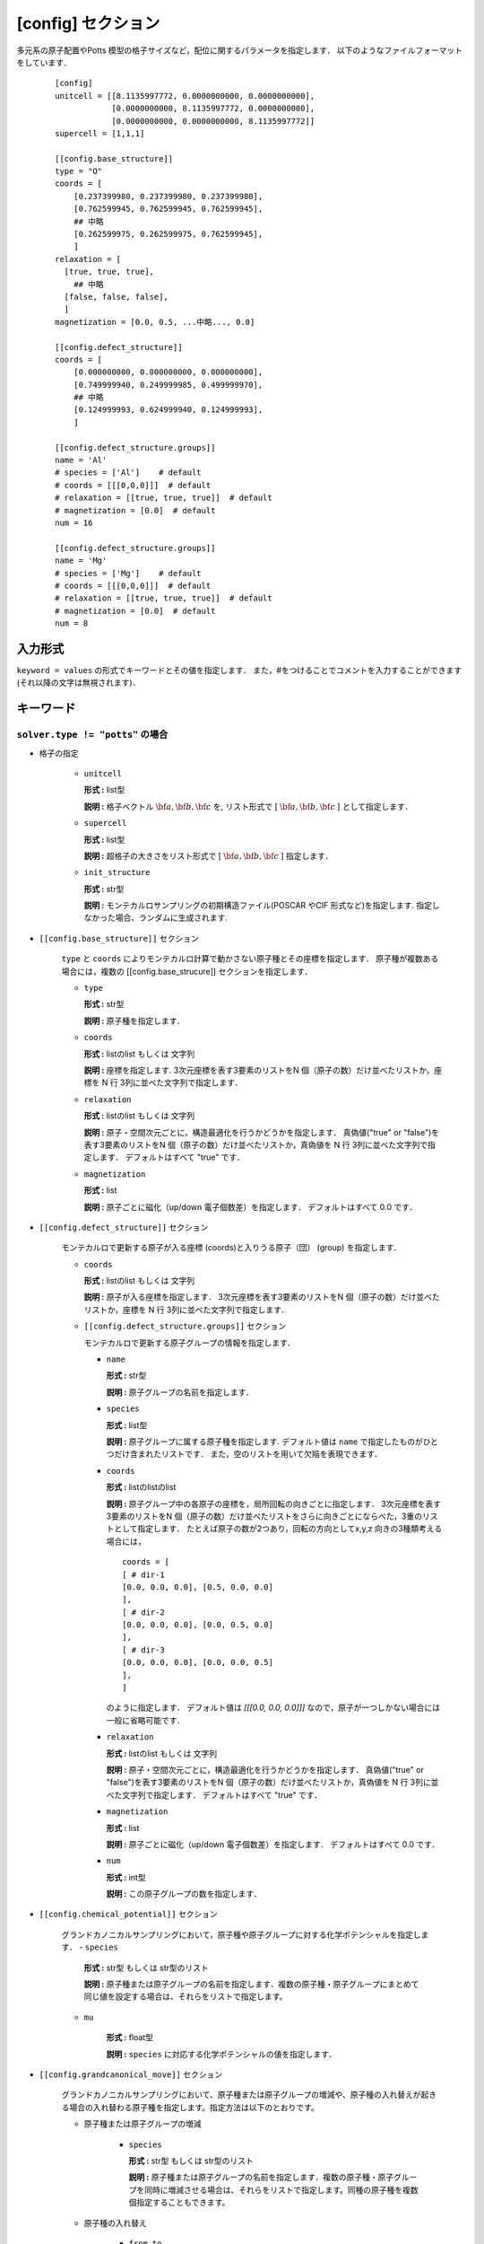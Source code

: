 .. highlight:: none
.. _config-section:

[config] セクション
-------------------------------

多元系の原子配置やPotts 模型の格子サイズなど，配位に関するパラメータを指定します．
以下のようなファイルフォーマットをしています．

  ::

    [config]
    unitcell = [[8.1135997772, 0.0000000000, 0.0000000000],
                [0.0000000000, 8.1135997772, 0.0000000000],
                [0.0000000000, 0.0000000000, 8.1135997772]]
    supercell = [1,1,1]

    [[config.base_structure]]
    type = "O"
    coords = [
        [0.237399980, 0.237399980, 0.237399980],
        [0.762599945, 0.762599945, 0.762599945],
        ## 中略
        [0.262599975, 0.262599975, 0.762599945],
        ]
    relaxation = [
      [true, true, true],
        ## 中略
      [false, false, false],
      ]
    magnetization = [0.0, 0.5, ...中略..., 0.0]

    [[config.defect_structure]]
    coords = [
        [0.000000000, 0.000000000, 0.000000000],
        [0.749999940, 0.249999985, 0.499999970],
        ## 中略
        [0.124999993, 0.624999940, 0.124999993],
        ]

    [[config.defect_structure.groups]]
    name = 'Al'
    # species = ['Al']    # default
    # coords = [[[0,0,0]]]  # default
    # relaxation = [[true, true, true]]  # default
    # magnetization = [0.0]  # default
    num = 16

    [[config.defect_structure.groups]]
    name = 'Mg'
    # species = ['Mg']    # default
    # coords = [[[0,0,0]]]  # default
    # relaxation = [[true, true, true]]  # default
    # magnetization = [0.0]  # default
    num = 8

入力形式
^^^^^^^^^^^^
``keyword = values`` の形式でキーワードとその値を指定します．
また，#をつけることでコメントを入力することができます(それ以降の文字は無視されます)．

キーワード
^^^^^^^^^^

``solver.type != "potts"`` の場合
~~~~~~~~~~~~~~~~~~~~~~~~~~~~~~~~~~~~~~~~

- 格子の指定

    -  ``unitcell``

       **形式 :** list型

       **説明 :**
       格子ベクトル :math:`\bf{a}, \bf{b}, \bf{c}` を,
       リスト形式で [ :math:`\bf{a}, \bf{b}, \bf{c}` ] として指定します．

    -  ``supercell``

       **形式 :** list型

       **説明 :**
       超格子の大きさをリスト形式で [ :math:`\bf{a}, \bf{b}, \bf{c}` ] 指定します．

    -  ``init_structure``

       **形式 :** str型

       **説明 :**
       モンテカルロサンプリングの初期構造ファイル(POSCAR やCIF 形式など)を指定します.
       指定しなかった場合、ランダムに生成されます.


- ``[[config.base_structure]]`` セクション

    ``type`` と ``coords`` によりモンテカルロ計算で動かさない原子種とその座標を指定します．
    原子種が複数ある場合には，複数の [[config.base_strucure]] セクションを指定します．

    - ``type``

      **形式 :** str型

      **説明 :**  原子種を指定します．

    - ``coords``

      **形式 :** listのlist もしくは 文字列

      **説明 :**  座標を指定します.
      3次元座標を表す3要素のリストをN 個（原子の数）だけ並べたリストか，座標を N 行 3列に並べた文字列で指定します．

    - ``relaxation``

      **形式 :** listのlist もしくは 文字列

      **説明 :**  原子・空間次元ごとに，構造最適化を行うかどうかを指定します．
      真偽値("true" or "false")を表す3要素のリストをN 個（原子の数）だけ並べたリストか，真偽値を N 行 3列に並べた文字列で指定します．
      デフォルトはすべて "true" です．

    - ``magnetization``

      **形式 :** list

      **説明 :**  原子ごとに磁化（up/down 電子個数差）を指定します．
      デフォルトはすべて 0.0 です．

- ``[[config.defect_structure]]`` セクション

    モンテカルロで更新する原子が入る座標 (coords)と入りうる原子（団） (group) を指定します．

    - ``coords``

      **形式 :** listのlist もしくは 文字列

      **説明 :**  原子が入る座標を指定します．
      3次元座標を表す3要素のリストをN 個（原子の数）だけ並べたリストか，座標を N 行 3列に並べた文字列で指定します．

    - ``[[config.defect_structure.groups]]`` セクション

      モンテカルロで更新する原子グループの情報を指定します．

      -  ``name``

         **形式 :** str型

         **説明 :**
         原子グループの名前を指定します．

      
      -  ``species``

         **形式 :** list型

         **説明 :**
         原子グループに属する原子種を指定します. デフォルト値は ``name`` で指定したものがひとつだけ含まれたリストです．
         また，空のリストを用いて欠陥を表現できます．

      .. _coords-orr:

      -  ``coords``

         **形式 :** listのlistのlist

         **説明 :**  原子グループ中の各原子の座標を，局所回転の向きごとに指定します．
         3次元座標を表す3要素のリストをN 個（原子の数）だけ並べたリストをさらに向きごとにならべた，3重のリストとして指定します．
         たとえば原子の数が2つあり，回転の方向としてx,y,z 向きの3種類考える場合には，
         ::
            coords = [
            [ # dir-1
            [0.0, 0.0, 0.0], [0.5, 0.0, 0.0]
            ],
            [ # dir-2
            [0.0, 0.0, 0.0], [0.0, 0.5, 0.0]
            ],
            [ # dir-3
            [0.0, 0.0, 0.0], [0.0, 0.0, 0.5]
            ],
            ]

         のように指定します．
	 デフォルト値は `[[[0.0, 0.0, 0.0]]]` なので，原子が一つしかない場合には一般に省略可能です．

      - ``relaxation``

	**形式 :** listのlist もしくは 文字列

	**説明 :**  原子・空間次元ごとに，構造最適化を行うかどうかを指定します．
	真偽値("true" or "false")を表す3要素のリストをN 個（原子の数）だけ並べたリストか，真偽値を N 行 3列に並べた文字列で指定します．
	デフォルトはすべて "true" です．

      - ``magnetization``

	**形式 :** list
	
	**説明 :**  原子ごとに磁化（up/down 電子個数差）を指定します．
	デフォルトはすべて 0.0 です．
  
      - ``num``

	**形式 :** int型
	  
	**説明 :**
        この原子グループの数を指定します．

- ``[[config.chemical_potential]]`` セクション

    グランドカノニカルサンプリングにおいて，原子種や原子グループに対する化学ポテンシャルを指定します．
    - ``species``

	**形式 :** str型 もしくは str型のリスト

	**説明 :** 原子種または原子グループの名前を指定します．複数の原子種・原子グループにまとめて同じ値を設定する場合は、それらをリストで指定します。

    - ``mu``

	**形式 :** float型

	**説明 :** ``species`` に対応する化学ポテンシャルの値を指定します．

- ``[[config.grandcanonical_move]]`` セクション

    グランドカノニカルサンプリングにおいて、原子種または原子グループの増減や、原子種の入れ替えが起きる場合の入れ替わる原子種を指定します。指定方法は以下のとおりです。

    - 原子種または原子グループの増減

        - ``species``

          **形式 :** str型 もしくは str型のリスト

          **説明 :** 原子種または原子グループの名前を指定します．複数の原子種・原子グループを同時に増減させる場合は、それらをリストで指定します。同種の原子種を複数個指定することもできます。

    - 原子種の入れ替え

        - ``from``, ``to``

          **形式 :** str型 もしくは str型のリスト

          **説明 :** 入れ替わる原子種または原子グループの名前を ``from A to B`` の形で指定します． ``from B to A`` の入れ替えも自動的に考慮されます。 ``from``, ``to`` で指定する原子種の数は同じで、同一の defect sublattice に配置されているとします。

    ``grandcanonical_move`` の指定がないときは、 ``chemical_potential`` に記述される原子種・原子グループまたはその組が増減する指定が自動的に挿入されます。
    一方、 ``grandcanonical_move`` の指定が一つでもあれば、その操作のみが行われます。

  
``solver.type = "potts"`` の場合
~~~~~~~~~~~~~~~~~~~~~~~~~~~~~~~~~~~~~~~~

    - ``Q``

      **形式 :** 自然数

      **説明 :** Potts 模型でスピンが取りうる状態の数．

    - ``L``

      **形式 :** 自然数のリスト

      **説明 :** 超立方格子のサイズ．

